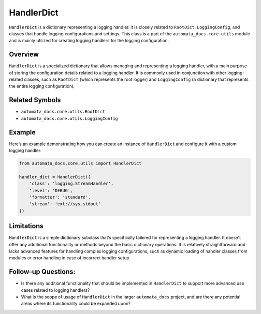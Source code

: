HandlerDict
===========

``HandlerDict`` is a dictionary representing a logging handler. It is
closely related to ``RootDict``, ``LoggingConfig``, and classes that
handle logging configurations and settings. This class is a part of the
``automata_docs.core.utils`` module and is mainly utilized for creating
logging handlers for the logging configuration.

Overview
--------

``HandlerDict`` is a specialized dictionary that allows managing and
representing a logging handler, with a main purpose of storing the
configuration details related to a logging handler. It is commonly used
in conjunction with other logging-related classes, such as ``RootDict``
(which represents the root logger) and ``LoggingConfig`` (a dictionary
that represents the entire logging configuration).

Related Symbols
---------------

-  ``automata_docs.core.utils.RootDict``
-  ``automata_docs.core.utils.LoggingConfig``

Example
-------

Here’s an example demonstrating how you can create an instance of
``HandlerDict`` and configure it with a custom logging handler:

.. code:: python

   from automata_docs.core.utils import HandlerDict

   handler_dict = HandlerDict({
       'class': 'logging.StreamHandler',
       'level': 'DEBUG',
       'formatter': 'standard',
       'stream': 'ext://sys.stdout'
   })

Limitations
-----------

``HandlerDict`` is a simple dictionary subclass that’s specifically
tailored for representing a logging handler. It doesn’t offer any
additional functionality or methods beyond the basic dictionary
operations. It is relatively straightforward and lacks advanced features
for handling complex logging configurations, such as dynamic loading of
handler classes from modules or error handling in case of incorrect
handler setup.

Follow-up Questions:
--------------------

-  Is there any additional functionality that should be implemented in
   ``HandlerDict`` to support more advanced use cases related to logging
   handlers?

-  What is the scope of usage of ``HandlerDict`` in the larger
   ``automata_docs`` project, and are there any potential areas where
   its functionality could be expanded upon?
